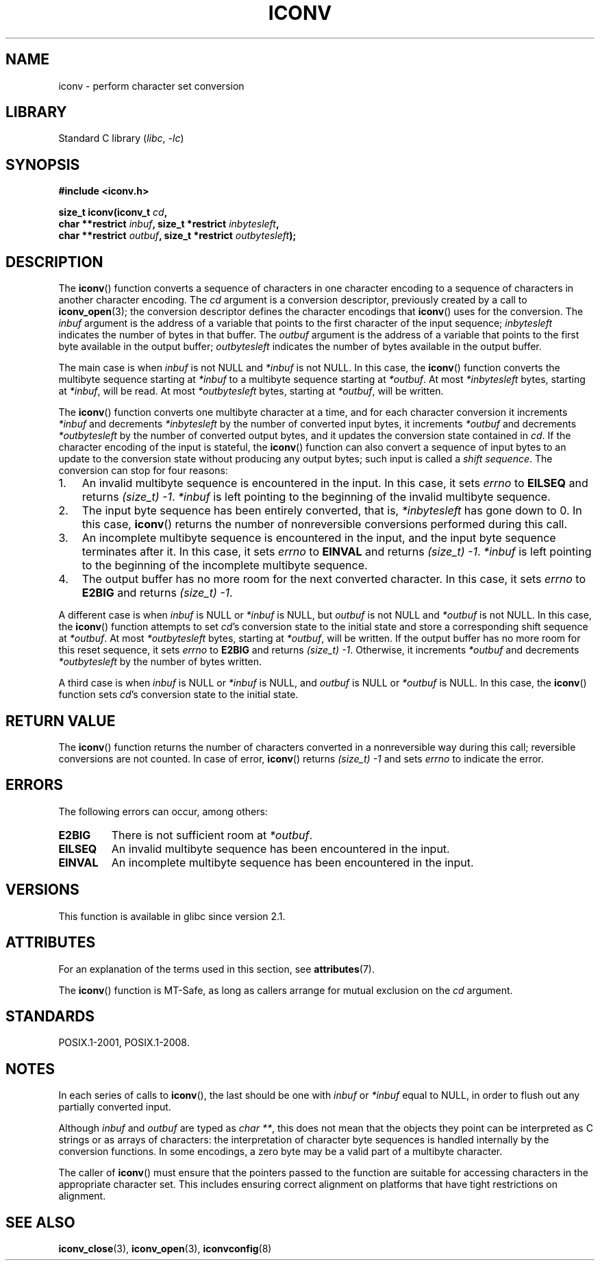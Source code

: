 .\" Copyright (c) Bruno Haible <haible@clisp.cons.org>
.\"
.\" SPDX-License-Identifier: GPL-2.0-or-later
.\"
.\" References consulted:
.\"   GNU glibc-2 source code and manual
.\"   OpenGroup's Single UNIX specification
.\"	http://www.UNIX-systems.org/online.html
.\"
.\" 2000-06-30 correction by Yuichi SATO <sato@complex.eng.hokudai.ac.jp>
.\" 2000-11-15 aeb, fixed prototype
.\"
.TH ICONV 3 2022-09-09 "Linux man-pages (unreleased)"
.SH NAME
iconv \- perform character set conversion
.SH LIBRARY
Standard C library
.RI ( libc ", " \-lc )
.SH SYNOPSIS
.nf
.B #include <iconv.h>
.PP
.BI "size_t iconv(iconv_t " cd ,
.BI "             char **restrict " inbuf ", size_t *restrict " inbytesleft ,
.BI "             char **restrict " outbuf ", size_t *restrict " outbytesleft );
.fi
.SH DESCRIPTION
The
.BR iconv ()
function converts a sequence of characters in one character encoding
to a sequence of characters in another character encoding.
The
.I cd
argument is a conversion descriptor,
previously created by a call to
.BR iconv_open (3);
the conversion descriptor defines the character encodings that
.BR iconv ()
uses for the conversion.
The
.I inbuf
argument is the address of a variable that points to
the first character of the input sequence;
.I inbytesleft
indicates the number of bytes in that buffer.
The
.I outbuf
argument is the address of a variable that points to
the first byte available in the output buffer;
.I outbytesleft
indicates the number of bytes available in the output buffer.
.PP
The main case is when \fIinbuf\fP is not NULL and \fI*inbuf\fP is not NULL.
In this case, the
.BR iconv ()
function converts the multibyte sequence
starting at \fI*inbuf\fP to a multibyte sequence starting at \fI*outbuf\fP.
At most \fI*inbytesleft\fP bytes, starting at \fI*inbuf\fP, will be read.
At most \fI*outbytesleft\fP bytes, starting at \fI*outbuf\fP, will be written.
.PP
The
.BR iconv ()
function converts one multibyte character at a time, and for
each character conversion it increments \fI*inbuf\fP and decrements
\fI*inbytesleft\fP by the number of converted input bytes, it increments
\fI*outbuf\fP and decrements \fI*outbytesleft\fP by the number of converted
output bytes, and it updates the conversion state contained in \fIcd\fP.
If the character encoding of the input is stateful, the
.BR iconv ()
function can also convert a sequence of input bytes
to an update to the conversion state without producing any output bytes;
such input is called a \fIshift sequence\fP.
The conversion can stop for four reasons:
.IP 1. 3
An invalid multibyte sequence is encountered in the input.
In this case,
it sets \fIerrno\fP to \fBEILSEQ\fP and returns
.IR (size_t)\ \-1 .
\fI*inbuf\fP
is left pointing to the beginning of the invalid multibyte sequence.
.IP 2.
The input byte sequence has been entirely converted,
that is, \fI*inbytesleft\fP has gone down to 0.
In this case,
.BR iconv ()
returns the number of
nonreversible conversions performed during this call.
.IP 3.
An incomplete multibyte sequence is encountered in the input, and the
input byte sequence terminates after it.
In this case, it sets \fIerrno\fP to
\fBEINVAL\fP and returns
.IR (size_t)\ \-1 .
\fI*inbuf\fP is left pointing to the
beginning of the incomplete multibyte sequence.
.IP 4.
The output buffer has no more room for the next converted character.
In this case, it sets \fIerrno\fP to \fBE2BIG\fP and returns
.IR (size_t)\ \-1 .
.PP
A different case is when \fIinbuf\fP is NULL or \fI*inbuf\fP is NULL, but
\fIoutbuf\fP is not NULL and \fI*outbuf\fP is not NULL.
In this case, the
.BR iconv ()
function attempts to set \fIcd\fP's conversion state to the
initial state and store a corresponding shift sequence at \fI*outbuf\fP.
At most \fI*outbytesleft\fP bytes, starting at \fI*outbuf\fP, will be written.
If the output buffer has no more room for this reset sequence, it sets
\fIerrno\fP to \fBE2BIG\fP and returns
.IR (size_t)\ \-1 .
Otherwise, it increments
\fI*outbuf\fP and decrements \fI*outbytesleft\fP by the number of bytes
written.
.PP
A third case is when \fIinbuf\fP is NULL or \fI*inbuf\fP is NULL, and
\fIoutbuf\fP is NULL or \fI*outbuf\fP is NULL.
In this case, the
.BR iconv ()
function sets \fIcd\fP's conversion state to the initial state.
.SH RETURN VALUE
The
.BR iconv ()
function returns the number of characters converted in a
nonreversible way during this call; reversible conversions are not counted.
In case of error,
.BR iconv ()
returns
.I (size_t)\ \-1
and sets
.I errno
to indicate the error.
.SH ERRORS
The following errors can occur, among others:
.TP
.B E2BIG
There is not sufficient room at \fI*outbuf\fP.
.TP
.B EILSEQ
An invalid multibyte sequence has been encountered in the input.
.TP
.B EINVAL
An incomplete multibyte sequence has been encountered in the input.
.SH VERSIONS
This function is available in glibc since version 2.1.
.SH ATTRIBUTES
For an explanation of the terms used in this section, see
.BR attributes (7).
.ad l
.nh
.TS
allbox;
lbx lb lb
l l l.
Interface	Attribute	Value
T{
.BR iconv ()
T}	Thread safety	MT-Safe race:cd
.TE
.hy
.ad
.sp 1
.PP
The
.BR iconv ()
function is MT-Safe, as long as callers arrange for
mutual exclusion on the
.I cd
argument.
.SH STANDARDS
POSIX.1-2001, POSIX.1-2008.
.SH NOTES
In each series of calls to
.BR iconv (),
the last should be one with \fIinbuf\fP or \fI*inbuf\fP equal to NULL,
in order to flush out any partially converted input.
.PP
Although
.I inbuf
and
.I outbuf
are typed as
.IR "char\ **" ,
this does not mean that the objects they point can be interpreted
as C strings or as arrays of characters:
the interpretation of character byte sequences is
handled internally by the conversion functions.
In some encodings, a zero byte may be a valid part of a multibyte character.
.PP
The caller of
.BR iconv ()
must ensure that the pointers passed to the function are suitable
for accessing characters in the appropriate character set.
This includes ensuring correct alignment on platforms that have
tight restrictions on alignment.
.SH SEE ALSO
.BR iconv_close (3),
.BR iconv_open (3),
.BR iconvconfig (8)

